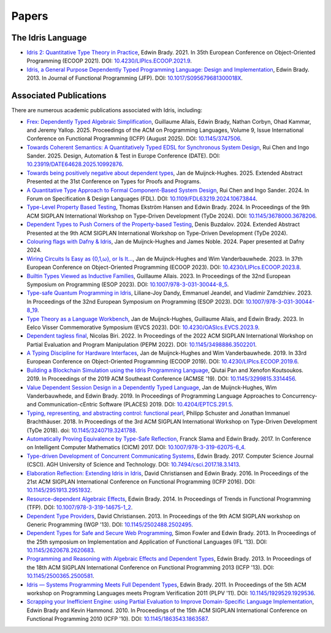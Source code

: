 Papers
======

The Idris Language
------------------

* `Idris 2: Quantitative Type Theory in Practice <https://drops.dagstuhl.de/entities/document/10.4230/LIPIcs.ECOOP.2021.9>`_,
  Edwin Brady.  2021.  In 35th European Conference on Object-Oriented Programming
  (ECOOP 2021).
  DOI: `10.4230/LIPIcs.ECOOP.2021.9 <https://doi.org/10.4230/LIPIcs.ECOOP.2021.9>`_.
* `Idris, a General Purpose Dependently Typed Programming Language: Design and Implementation <https://www.type-driven.org.uk/edwinb/papers/impldtp.pdf>`_,
  Edwin Brady.  2013.  In Journal of Functional Programming (JFP).
  DOI: `10.1017/S095679681300018X <https://doi.org/10.1017/S095679681300018X>`_.


Associated Publications
-----------------------

There are numerous academic publications associated with Idris, including:

* `Frex: Dependently Typed Algebraic Simplification <https://dl.acm.org/doi/10.1145/3747506>`_,
  Guillaume Allais, Edwin Brady, Nathan Corbyn, Ohad Kammar, and Jeremy Yallop.
  2025.  Proceedings of the ACM on Programming Languages, Volume 9, Issue
  International Conference on Functional Programming (ICFP)
  (August 2025).
  DOI: `10.1145/3747506 <https://doi.org/10.1145/3747506>`_.
* `Towards Coherent Semantics: A Quantitatively Typed EDSL for Synchronous System Design <https://ieeexplore.ieee.org/abstract/document/10992876>`_,
  Rui Chen and Ingo Sander.  2025.  Design, Automation & Test in Europe
  Conference (DATE).
  DOI: `10.23919/DATE64628.2025.10992876 <https://doi.org/10.23919/DATE64628.2025.10992876>`_.
* `Towards being positively negative about dependent types <https://pureportal.strath.ac.uk/en/publications/towards-being-positively-negative-about-dependent-types>`_,
  Jan de Muijnck-Hughes.  2025.  Extended Abstract Presented at the 31st
  Conference on Types for Proofs and Programs.
* `A Quantitative Type Approach to Formal Component-Based System Design <https://ieeexplore.ieee.org/abstract/document/10673844>`_,
  Rui Chen and Ingo Sander.  2024.  In Forum on Specification & Design Languages
  (FDL).
  DOI: `10.1109/FDL63219.2024.10673844 <https://doi.org/10.1109/FDL63219.2024.10673844>`_.
* `Type-Level Property Based Testing <https://dl.acm.org/doi/10.1145/3678000.3678206>`_,
  Thomas Ekström Hansen and Edwin Brady.  2024.  In Proceedings of the 9th ACM
  SIGPLAN International Workshop on Type-Driven Development (TyDe 2024).
  DOI: `10.1145/3678000.3678206 <https://doi.org/10.1145/3678000.3678206>`_.
* `Dependent Types to Push Corners of the Property-based Testing <https://icfp24.sigplan.org/details/tyde-2024-papers/6/Dependent-Types-to-Push-Corners-of-the-Property-based-Testing-Extended-Abstract->`_,
  Denis Buzdalov.  2024.  Extended Abstract Presented at the 9th ACM
  SIGPLAN International Workshop on Type-Driven Development (TyDe 2024).
* `Colouring flags with Dafny & Idris <https://pureportal.strath.ac.uk/en/publications/colouring-flags-with-dafny-amp-idris>`_,
  Jan de Muijnck-Hughes and James Noble.  2024.  Paper presented at Dafny 2024.
* `Wiring Circuits Is Easy as {0,1,ω}, or Is It... <https://drops.dagstuhl.de/entities/document/10.4230/LIPIcs.ECOOP.2023.8>`_,
  Jan de Muijnck-Hughes and Wim Vanderbauwhede.  2023.  In 37th European
  Conference on Object-Oriented Programming (ECOOP 2023).
  DOI: `10.4230/LIPIcs.ECOOP.2023.8 <https://doi.org/10.4230/LIPIcs.ECOOP.2023.8>`_.
* `Builtin Types Viewed as Inductive Families <https://link.springer.com/chapter/10.1007/978-3-031-30044-8_5>`_,
  Guillaume Allais.  2023.  In Proceedings of the 32nd European Symposium on
  Programming (ESOP 2023).
  DOI: `10.1007/978-3-031-30044-8_5 <https://doi.org/10.1007/978-3-031-30044-8_5>`_.
* `Type-safe Quantum Programming in Idris <https://link.springer.com/chapter/10.1007/978-3-031-30044-8_19>`_,
  Liliane-Joy Dandy, Emmanuel Jeandel, and Vladimir Zamdzhiev.  2023.  In
  Proceedings of the 32nd European Symposium on Programming (ESOP 2023).
  DOI: `10.1007/978-3-031-30044-8_19 <https://doi.org/10.1007/978-3-031-30044-8_19>`_.
* `Type Theory as a Language Workbench <https://drops.dagstuhl.de/entities/document/10.4230/OASIcs.EVCS.2023.9>`_,
  Jan de Muijnck-Hughes, Guillaume Allais, and Edwin Brady.  2023.  In Eelco
  Visser Commemorative Symposium (EVCS 2023).
  DOI: `10.4230/OASIcs.EVCS.2023.9 <https://doi.org/10.4230/OASIcs.EVCS.2023.9>`_.
* `Dependent tagless final <https://dl.acm.org/doi/10.1145/3498886.3502201>`_,
  Nicolas Biri.  2022.  In Proceedings of the 2022 ACM SIGPLAN International
  Workshop on Partial Evaluation and Program Manipulation (PEPM 2022).
  DOI: `10.1145/3498886.3502201 <https://doi.org/10.1145/3498886.3502201>`_.
* `A Typing Discipline for Hardware Interfaces <https://drops.dagstuhl.de/entities/document/10.4230/LIPIcs.ECOOP.2019.6>`_,
  Jan de Muijnck-Hughes and Wim Vanderbauwhede.  2019.  In 33rd European
  Conference on Object-Oriented Programming (ECOOP 2019).
  DOI: `10.4230/LIPIcs.ECOOP.2019.6 <https://doi.org/10.4230/LIPIcs.ECOOP.2019.6>`_.
* `Building a Blockchain Simulation using the Idris Programming Language <https://dl.acm.org/doi/abs/10.1145/3299815.3314456>`_,
  Qiutai Pan and Xenofon Koutsoukos.  2019.  In Proceedings of the 2019 ACM
  Southeast Conference (ACMSE '19).
  DOI: `10.1145/3299815.3314456 <https://doi.org/10.1145/3299815.3314456>`_.
* `Value Dependent Session Design in a Dependently Typed Language <https://www.type-driven.org.uk/edwinb/papers/places2019.pdf>`_,
  Jan de Muijnck-Hughes, Wim Vanderbauwhede, and Edwin Brady.  2019.  In
  Proceedings of Programming Language Approaches to Concurrency- and
  Communication-cEntric Software (PLACES) 2019.
  DOI: `10.4204/EPTCS.291.5 <https://doi.org/10.4204/EPTCS.291.5>`_.
* `Typing, representing, and abstracting control: functional pearl <https://dl.acm.org/doi/10.1145/3240719.3241788>`_,
  Philipp Schuster and Jonathan Immanuel Brachthäuser.  2018.  In Proceedings of
  the 3rd ACM SIGPLAN International Workshop on Type-Driven Development (TyDe
  2018).
  doi: `10.1145/3240719.3241788 <https://doi.org/10.1145/3240719.3241788>`_.
* `Automatically Proving Equivalence by Type-Safe Reflection <https://www.type-driven.org.uk/edwinb/papers/cicm17.pdf>`_,
  Franck Slama and Edwin Brady.  2017.  In Conference on Intelligent Computer
  Mathematics (CICM) 2017.
  DOI: `10.1007/978-3-319-62075-6_4 <https://doi.org/10.1007/978-3-319-62075-6_4>`_.
* `Type-driven Development of Concurrent Communicating Systems <https://www.type-driven.org.uk/edwinb/papers/tdd-conc.pdf>`_,
  Edwin Brady.  2017.  Computer Science Journal (CSCI).  AGH University of Science and
  Technology.
  DOI: `10.7494/csci.2017.18.3.1413 <https://doi.org/10.7494/csci.2017.18.3.1413>`_.
* `Elaboration Reflection: Extending Idris in Idris <https://www.type-driven.org.uk/edwinb/papers/elab-reflection.pdf>`_,
  David Christiansen and Edwin Brady.  2016.  In Proceedings of the 21st ACM
  SIGPLAN International Conference on Functional Programming (ICFP 2016).
  DOI: `10.1145/2951913.2951932 <https://doi.org/10.1145/2951913.2951932>`_.
* `Resource-dependent Algebraic Effects <https://www.type-driven.org.uk/edwinb/papers/dep-eff.pdf>`_,
  Edwin Brady.  2014.  In Proceedings of Trends in Functional Programming (TFP).
  DOI: `10.1007/978-3-319-14675-1_2 <https://doi.org/10.1007/978-3-319-14675-1_2>`_.
* `Dependent Type Providers <http://www.davidchristiansen.dk/pubs/dependent-type-providers.pdf>`_,
  David Christiansen.  2013.  In Proceedings of the 9th ACM SIGPLAN workshop on
  Generic Programming (WGP '13).
  DOI: `10.1145/2502488.2502495 <https://doi.org/10.1145/2502488.2502495>`_.
* `Dependent Types for Safe and Secure Web Programming <https://www.type-driven.org.uk/edwinb/papers/ifl2013.pdf>`_,
  Simon Fowler and Edwin Brady.  2013.  In Proceedings of the 25th symposium on
  Implementation and Application of Functional Languages (IFL '13).
  DOI: `10.1145/2620678.2620683 <https://doi.org/10.1145/2620678.2620683>`_.
* `Programming and Reasoning with Algebraic Effects and Dependent Types <https://www.type-driven.org.uk/edwinb/papers/effects.pdf>`_,
  Edwin Brady.  2013.  In Proceedings of the 18th ACM SIGPLAN International
  Conference on Functional Programming 2013 (ICFP '13).
  DOI: `10.1145/2500365.2500581 <https://doi.org/10.1145/2500365.2500581>`_.
* `Idris — Systems Programming Meets Full Dependent Types <https://www.type-driven.org.uk/edwinb/papers/plpv11.pdf>`_,
  Edwin Brady.  2011.  In Proceedings of the 5th ACM workshop on Programming
  Languages meets Program Verification 2011 (PLPV '11).
  DOI: `10.1145/1929529.1929536 <https://doi.org/10.1145/1929529.1929536>`_.
* `Scrapping your Inefficient Engine: using Partial Evaluation to Improve Domain-Specific Language Implementation <https://www.type-driven.org.uk/edwinb/papers/icfp10.pdf>`_,
  Edwin Brady and Kevin Hammond.  2010.  In Proceedings of the 15th ACM SIGPLAN
  International Conference on Functional Programming 2010 (ICFP '10).
  DOI: `10.1145/1863543.1863587 <https://doi.org/10.1145/1863543.1863587>`_.
